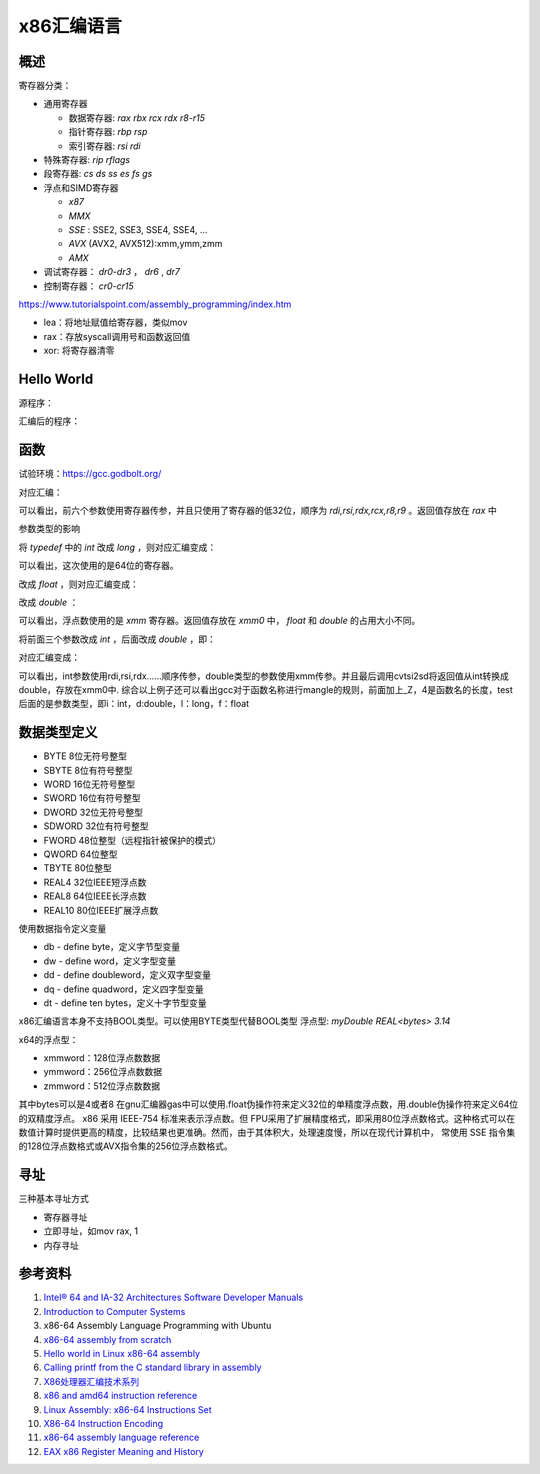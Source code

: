 x86汇编语言
=======================

概述
------------------------------------------------

寄存器分类：

+ 通用寄存器
  
  + 数据寄存器: `rax rbx rcx rdx r8-r15`
  + 指针寄存器: `rbp rsp`
  + 索引寄存器: `rsi rdi`
  
+ 特殊寄存器: `rip rflags`
+ 段寄存器: `cs ds ss es fs gs`
+ 浮点和SIMD寄存器

  + `x87`
  + `MMX`
  + `SSE` : SSE2, SSE3, SSE4, SSE4, …
  + `AVX` (AVX2, AVX512):xmm,ymm,zmm
  + `AMX`

+ 调试寄存器： `dr0-dr3` ， `dr6` , `dr7`
+ 控制寄存器： `cr0-cr15`

https://www.tutorialspoint.com/assembly_programming/index.htm

+ lea：将地址赋值给寄存器，类似mov
+ rax：存放syscall调用号和函数返回值
+ xor: 将寄存器清零

Hello World
------------------------------------------------

源程序：

.. code-block:: c++
    :linenos:

    #include <unistd.h>
    #include <cstdlib>

    int main () {
        write(1,"hello world",11);
        write(1,"\n",1);
        exit(0);
    }

汇编后的程序：

.. code-block:: asm
    :linenos:

    .LC0:
            .string "hello world"
    .LC1:
            .string "\n"
    main:
            push    rbp
            mov     rbp, rsp
            mov     edx, 11
            mov     esi, OFFSET FLAT:.LC0
            mov     edi, 1
            call    write
            mov     edx, 1
            mov     esi, OFFSET FLAT:.LC1
            mov     edi, 1
            call    write
            mov     edi, 0
            call    exit

函数
------------------------------------------------

试验环境：https://gcc.godbolt.org/

.. code-block:: c++
    :linenos:

    typedef int dtype;
    dtype test(dtype a,dtype b,dtype c,dtype d,dtype e, dtype f, dtype g) {
        return a;
    }

对应汇编：

.. code-block:: asm
    :linenos:

    _Z4testiiiiiii:
            push    rbp
            mov     rbp, rsp
            mov     DWORD PTR [rbp-4], edi
            mov     DWORD PTR [rbp-8], esi
            mov     DWORD PTR [rbp-12], edx
            mov     DWORD PTR [rbp-16], ecx
            mov     DWORD PTR [rbp-20], r8d
            mov     DWORD PTR [rbp-24], r9d
            mov     eax, DWORD PTR [rbp-4]
            pop     rbp
            ret

可以看出，前六个参数使用寄存器传参，并且只使用了寄存器的低32位，顺序为 `rdi,rsi,rdx,rcx,r8,r9` 。返回值存放在 `rax` 中

参数类型的影响

将 `typedef` 中的 `int` 改成 `long` ，则对应汇编变成：

.. code-block:: asm
    :linenos:

    _Z4testlllllll:
            push    rbp
            mov     rbp, rsp
            mov     QWORD PTR [rbp-8], rdi
            mov     QWORD PTR [rbp-16], rsi
            mov     QWORD PTR [rbp-24], rdx
            mov     QWORD PTR [rbp-32], rcx
            mov     QWORD PTR [rbp-40], r8
            mov     QWORD PTR [rbp-48], r9
            mov     rax, QWORD PTR [rbp-8]
            pop     rbp
            ret

可以看出，这次使用的是64位的寄存器。

改成 `float` ，则对应汇编变成：

.. code-block:: asm
    :linenos:

    _Z4testfffffff:
            push    rbp
            mov     rbp, rsp
            movss   DWORD PTR [rbp-4], xmm0
            movss   DWORD PTR [rbp-8], xmm1
            movss   DWORD PTR [rbp-12], xmm2
            movss   DWORD PTR [rbp-16], xmm3
            movss   DWORD PTR [rbp-20], xmm4
            movss   DWORD PTR [rbp-24], xmm5
            movss   DWORD PTR [rbp-28], xmm6
            movss   xmm0, DWORD PTR [rbp-4]
            pop     rbp
            ret

改成 `double` ：

.. code-block:: asm
    :linenos:

    _Z4testddddddd:
            push    rbp
            mov     rbp, rsp
            movsd   QWORD PTR [rbp-8], xmm0
            movsd   QWORD PTR [rbp-16], xmm1
            movsd   QWORD PTR [rbp-24], xmm2
            movsd   QWORD PTR [rbp-32], xmm3
            movsd   QWORD PTR [rbp-40], xmm4
            movsd   QWORD PTR [rbp-48], xmm5
            movsd   QWORD PTR [rbp-56], xmm6
            movsd   xmm0, QWORD PTR [rbp-8]
            movq    rax, xmm0
            movq    xmm0, rax
            pop     rbp
            ret

可以看出，浮点数使用的是 `xmm` 寄存器。返回值存放在 `xmm0` 中， `float` 和 `double` 的占用大小不同。

将前面三个参数改成 `int` ，后面改成 `double` ，即：

.. code-block:: c++
    :linenos:

    typedef double dtype;

    dtype test(int a,int b,int c,dtype d,dtype e, dtype f, dtype g) {
        return a;
    }

对应汇编变成：

.. code-block:: asm
    :linenos:

    _Z4testiiidddd:
            push    rbp
            mov     rbp, rsp
            mov     DWORD PTR [rbp-4], edi
            mov     DWORD PTR [rbp-8], esi
            mov     DWORD PTR [rbp-12], edx
            movsd   QWORD PTR [rbp-24], xmm0
            movsd   QWORD PTR [rbp-32], xmm1
            movsd   QWORD PTR [rbp-40], xmm2
            movsd   QWORD PTR [rbp-48], xmm3
            pxor    xmm0, xmm0
            cvtsi2sd        xmm0, DWORD PTR [rbp-4]
            movq    rax, xmm0
            movq    xmm0, rax
            pop     rbp
            ret

可以看出，int参数使用rdi,rsi,rdx……顺序传参，double类型的参数使用xmm传参。并且最后调用cvtsi2sd将返回值从int转换成double，存放在xmm0中.
综合以上例子还可以看出gcc对于函数名称进行mangle的规则，前面加上_Z，4是函数名的长度，test后面的是参数类型，即i：int，d:double，l：long，f：float

数据类型定义
------------------------------------------------

+ BYTE 8位无符号整型   
+ SBYTE 8位有符号整型   
+ WORD 16位无符号整型   
+ SWORD 16位有符号整型   
+ DWORD 32位无符号整型   
+ SDWORD 32位有符号整型   
+ FWORD 48位整型（远程指针被保护的模式）   
+ QWORD 64位整型 
+ TBYTE 80位整型
+ REAL4 32位IEEE短浮点数 
+ REAL8 64位IEEE长浮点数 
+ REAL10 80位IEEE扩展浮点数

使用数据指令定义变量

+ db - define byte，定义字节型变量                                                                                                                      
+ dw - define word，定义字型变量                                                                                                                        
+ dd - define doubleword，定义双字型变量                                                                                                                
+ dq - define quadword，定义四字型变量                                                                                                                  
+ dt - define ten bytes，定义十字节型变量

x86汇编语言本身不支持BOOL类型。可以使用BYTE类型代替BOOL类型
浮点型: `myDouble REAL<bytes> 3.14`

x64的浮点型：

+ xmmword：128位浮点数数据                                                                                                                              
+ ymmword：256位浮点数数据                                                                                                                              
+ zmmword：512位浮点数数据

其中bytes可以是4或者8
在gnu汇编器gas中可以使用.float伪操作符来定义32位的单精度浮点数，用.double伪操作符来定义64位的双精度浮点。
x86 采用 IEEE-754 标准来表示浮点数。但 FPU采用了扩展精度格式，即采用80位浮点数格式。这种格式可以在数值计算时提供更高的精度，比较结果也更准确。然而，由于其体积大，处理速度慢，所以在现代计算机中， 常使用 SSE 指令集的128位浮点数格式或AVX指令集的256位浮点数格式。

寻址
------------------------------------------------

三种基本寻址方式

+ 寄存器寻址 
+ 立即寻址，如mov rax, 1
+ 内存寻址 

参考资料
------------------------------------------------

#. `Intel® 64 and IA-32 Architectures Software Developer Manuals <https://www.intel.com/content/www/us/en/developer/articles/technical/intel-sdm.html>`_
#. `Introduction to Computer Systems <https://cs0330-fall2023.github.io/>`_
#. x86-64 Assembly Language Programming with Ubuntu
#. `x86-64 assembly from scratch <https://www.conradk.com/2017/06/06/x86-64-assembly-from-scratch>`_
#. `Hello world in Linux x86-64 assembly <https://jameshfisher.com/2018/03/10/linux-assembly-hello-world/>`_
#. `Calling printf from the C standard library in assembly <https://www.mourtada.se/calling-printf-from-the-c-standard-library-in-assembly>`_
#. `X86处理器汇编技术系列 <https://blog.51cto.com/u_15333820/category3>`_
#. `x86 and amd64 instruction reference <https://www.felixcloutier.com/x86>`_
#. `Linux Assembly: x86-64 Instructions Set <https://linasm.sourceforge.net/docs/instructions/index.php>`_
#. `X86-64 Instruction Encoding <https://wiki.osdev.org/X86-64_Instruction_Encoding>`_
#. `x86-64 assembly language reference <https://inst.eecs.berkeley.edu/~cs164/fa23/resources/Assembly-Reference.html>`_
#. `EAX x86 Register Meaning and History <https://keleshev.com/eax-x86-register-meaning-and-history/>`_